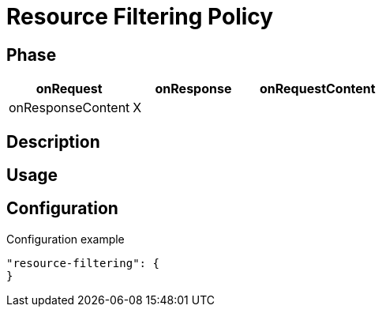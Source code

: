 = Resource Filtering Policy

ifdef::env-github[]
image:https://ci.gravitee.io/buildStatus/icon?job=gravitee-io/gravitee-policy-resource-filtering/master["Build status", link="https://ci.gravitee.io/job/gravitee-io/job/gravitee-policy-resource-filtering/"]
image:https://badges.gitter.im/Join Chat.svg["Gitter", link="https://gitter.im/gravitee-io/gravitee-io?utm_source=badge&utm_medium=badge&utm_campaign=pr-badge&utm_content=badge"]
endif::[]

== Phase

[cols="^2,^2,^2",options="header"]
|===
|onRequest|onResponse|onRequestContent|onResponseContent

|X
|
|
|
|===

== Description

== Usage

== Configuration
[source, json]
.Configuration example
"resource-filtering": {
}


